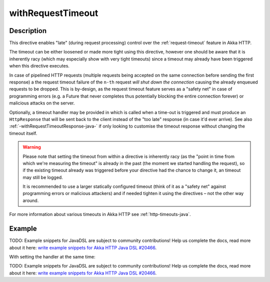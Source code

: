 .. _-withRequestTimeout-java-:

withRequestTimeout
==================

Description
-----------

This directive enables "late" (during request processing) control over the :ref:`request-timeout` feature in Akka HTTP.

The timeout can be either loosened or made more tight using this directive, however one should be aware that it is
inherently racy (which may especially show with very tight timeouts) since a timeout may already have been triggered
when this directive executes.

In case of pipelined HTTP requests (multiple requests being accepted on the same connection before sending the first response)
a the request timeout failure of the ``n-th`` request *will shut down the connection* causing the already enqueued requests
to be dropped. This is by-design, as the request timeout feature serves as a "safety net" in case of programming errors
(e.g. a Future that never completes thus potentially blocking the entire connection forever) or malicious attacks on the server.

Optionally, a timeout handler may be provided in which is called when a time-out is triggered and must produce an
``HttpResponse`` that will be sent back to the client instead of the "too late" response (in case it'd ever arrive).
See also :ref:`-withRequestTimeoutResponse-java-` if only looking to customise the timeout response without changing the timeout itself.

.. warning::
  Please note that setting the timeout from within a directive is inherently racy (as the "point in time from which
  we're measuring the timeout" is already in the past (the moment we started handling the request), so if the existing
  timeout already was triggered before your directive had the chance to change it, an timeout may still be logged.

  It is recommended to use a larger statically configured timeout (think of it as a "safety net" against programming errors
  or malicious attackers) and if needed tighten it using the directives – not the other way around.

For more information about various timeouts in Akka HTTP see :ref:`http-timeouts-java`.

Example
-------
TODO: Example snippets for JavaDSL are subject to community contributions! Help us complete the docs, read more about it here: `write example snippets for Akka HTTP Java DSL #20466 <https://github.com/akka/akka/issues/20466>`_.

With setting the handler at the same time:

TODO: Example snippets for JavaDSL are subject to community contributions! Help us complete the docs, read more about it here: `write example snippets for Akka HTTP Java DSL #20466 <https://github.com/akka/akka/issues/20466>`_.
